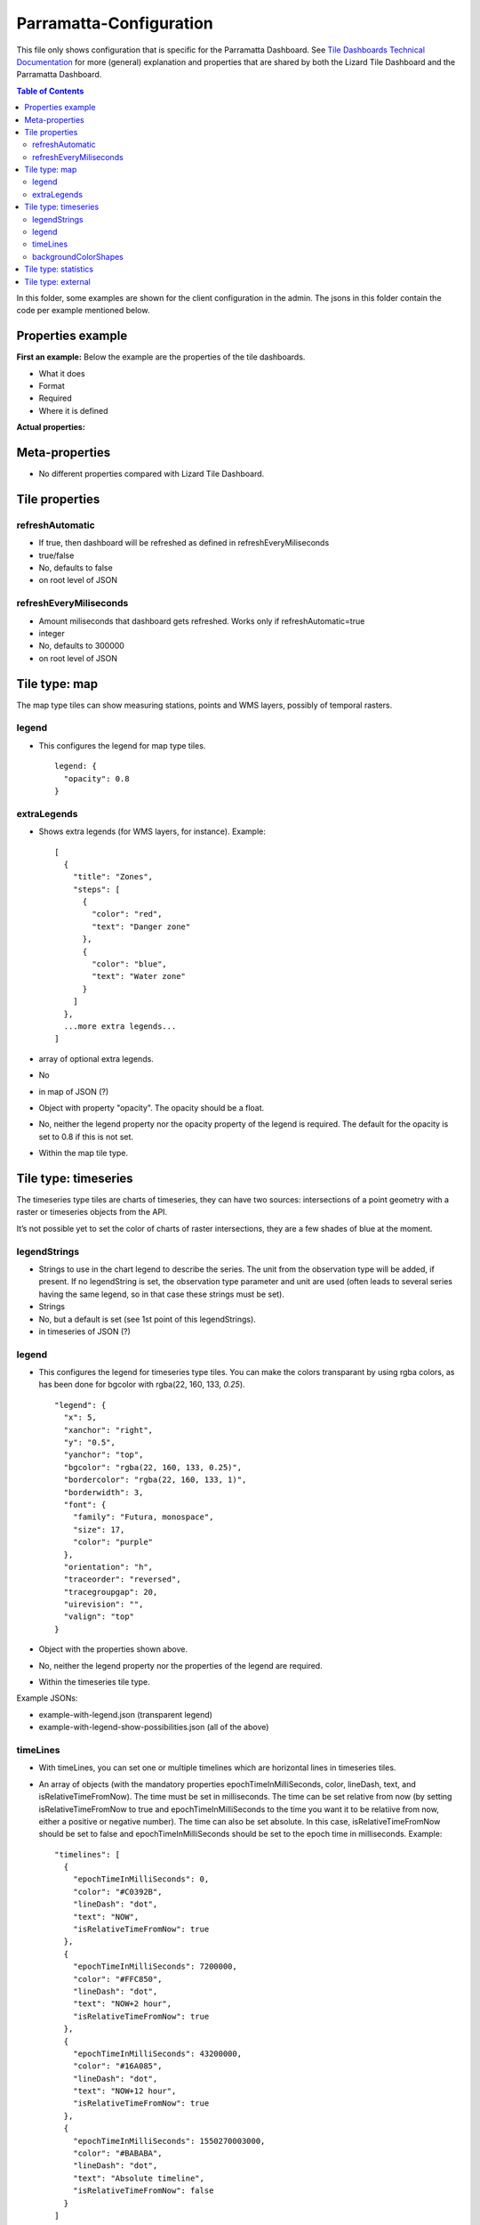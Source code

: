 ========================
Parramatta-Configuration
========================

This file only shows configuration that is specific for the Parramatta Dashboard.
See `Tile Dashboards Technical Documentation <https://github.com/nens/lizard-tile-dashboard/blob/master/configuration/clientConfiguration.rst>`_ for more (general) explanation and properties that are shared by both the Lizard Tile Dashboard and the Parramatta Dashboard.

.. contents:: Table of Contents
   :local:

In this folder, some examples are shown for the client configuration in the admin.
The jsons in this folder contain the code per example mentioned below.


Properties example
==================

**First an example:**
Below the example are the properties of the tile dashboards.

- What it does
- Format
- Required
- Where it is defined

**Actual properties:**


Meta-properties
===============

- No different properties compared with Lizard Tile Dashboard.


Tile properties
===============

refreshAutomatic
----------------
- If true, then dashboard will be refreshed as defined in refreshEveryMiliseconds
- true/false 
- No, defaults to false
- on root level of JSON

refreshEveryMiliseconds
-----------------------
- Amount miliseconds that dashboard gets refreshed. Works only if refreshAutomatic=true
- integer
- No, defaults to 300000
- on root level of JSON


Tile type: map
==============

The map type tiles can show measuring stations, points and WMS layers, possibly of temporal rasters.

legend
------
- This configures the legend for map type tiles.
  ::

    legend: {
      "opacity": 0.8
    }

extraLegends
------------
- Shows extra legends (for WMS layers, for instance). Example:
  ::

    [
      {
        "title": "Zones",
        "steps": [
          {
            "color": "red",
            "text": "Danger zone"
          },
          {
            "color": "blue",
            "text": "Water zone"
          }
        ]
      },
      ...more extra legends...
    ]

- array of optional extra legends.
- No
- in map of JSON (?)

- Object with property "opacity". The opacity should be a float.
- No, neither the legend property nor the opacity property of the legend is required. The default for the opacity is set to 0.8 if this is not set.
- Within the map tile type.


Tile type: timeseries
=====================

The timeseries type tiles are charts of timeseries, they can have two sources: intersections of a point geometry with a raster or timeseries objects from the API.

It’s not possible yet to set the color of charts of raster intersections, they are a few shades of blue at the moment.

legendStrings
-------------
- Strings to use in the chart legend to describe the series. The unit from the observation type will be added, if present. If no legendString is set, the observation type parameter and unit are used (often leads to several series having the same legend, so in that case these strings must be set).
- Strings
- No, but a default is set (see 1st point of this legendStrings).
- in timeseries of JSON (?)

legend
------
- This configures the legend for timeseries type tiles. You can make the colors transparant by using rgba colors, as has been done for bgcolor with rgba(22, 160, 133, *0.25*).
  ::

    "legend": {
      "x": 5,
      "xanchor": "right",
      "y": "0.5",
      "yanchor": "top",
      "bgcolor": "rgba(22, 160, 133, 0.25)",
      "bordercolor": "rgba(22, 160, 133, 1)",
      "borderwidth": 3,
      "font": {
        "family": "Futura, monospace",
        "size": 17,
        "color": "purple"
      },
      "orientation": "h",
      "traceorder": "reversed",
      "tracegroupgap": 20,
      "uirevision": "",
      "valign": "top"
    }

- Object with the properties shown above.
- No, neither the legend property nor the properties of the legend are required.
- Within the timeseries tile type.

Example JSONs:

* example-with-legend.json (transparent legend)
* example-with-legend-show-possibilities.json (all of the above)

timeLines
---------
- With timeLines, you can set one or multiple timelines which are horizontal lines in timeseries tiles.
- An array of objects (with the mandatory properties epochTimeInMilliSeconds, color, lineDash, text, and isRelativeTimeFromNow). The time must be set in milliseconds. The time can be set relative from now (by setting isRelativeTimeFromNow to true and epochTimeInMilliSeconds to the time you want it to be relatiive from now, either a positive or negative number). The time can also be set absolute. In this case, isRelativeTimeFromNow should be set to false and epochTimeInMilliSeconds should be set to the epoch time in milliseconds. Example:
  ::

    "timelines": [
      {
        "epochTimeInMilliSeconds": 0,
        "color": "#C0392B",
        "lineDash": "dot",
        "text": "NOW",
        "isRelativeTimeFromNow": true
      },
      {
        "epochTimeInMilliSeconds": 7200000,
        "color": "#FFC850",
        "lineDash": "dot",
        "text": "NOW+2 hour",
        "isRelativeTimeFromNow": true
      },
      {
        "epochTimeInMilliSeconds": 43200000,
        "color": "#16A085",
        "lineDash": "dot",
        "text": "NOW+12 hour",
        "isRelativeTimeFromNow": true
      },
      {
        "epochTimeInMilliSeconds": 1550270003000,
        "color": "#BABABA",
        "lineDash": "dot",
        "text": "Absolute timeline",
        "isRelativeTimeFromNow": false
      }
    ]

- No. The timeLines property is not mandatory for a timeseries tile. But if you use the timeLines property, it is mandatory to fill in the epochTimeInMilliSeconds, color, lineDash, text and isRelativeTimeFromNow for each timeLine you configure.
- Within the timeseries tile type.

backgroundColorShapes
---------------------
- Background color shapes create a background color for a specific moment in time.
- An array of objects (with the mandatory properties x1EpochTimeInMilliSeconds, x2EpochTimeInMilliSeconds, color, opacity and isRelativeTimeFromNow). Like with the timelines, the time must be set in milliseconds. The time can be set relative from now (by setting isRelativeTimeFromNow to true and epochTimeInMilliSeconds to the time you want it to be relatiive from now, either a positive or negative number). The time can also be set absolute. In this case, isRelativeTimeFromNow should be set to false and epochTimeInMilliSeconds should be set to the epoch time in milliseconds.
  ::

    "backgroundColorShapes": [
      {
        "x1EpochTimeInMilliSeconds": 0,
        "x2EpochTimeInMilliSeconds": 7200000,
        "color": "#FFC850",
        "opacity": "0.5",
        "isRelativeTimeFromNow": true
      },
      {
        "x1EpochTimeInMilliSeconds": 7200000,
        "x2EpochTimeInMilliSeconds": 43200000,
        "color": "#FFF082",
        "opacity": "0.5",
        "isRelativeTimeFromNow": true
      },
      {
        "x1EpochTimeInMilliSeconds": 1550237003000,
        "x2EpochTimeInMilliSeconds": 1550270003000,
        "color": "#BABABA",
        "opacity": "0.5",
        "isRelativeTimeFromNow": false
      }
    ]

- No. The backgroundColorShapes property is not mandatory for a timeseries tile. But if you use the backgroundColorShapes property, it is mandatory to fill in the x1EpochTimeInMilliSeconds, x2EpochTimeInMilliSeconds, color, opacity and isRelativeTimeFromNow for each backgroundColorShapes you configure.
- Within the timeseries tile type.

If you want a backgroundColorShape with a line to the right of it, you should create a timeline on that moment in time. See:

- example-with-timelines-and-backgroundcolorshapes.json


Tile type: statistics
=====================

Nothing can be configured in a statistics type tile, so there should be exactly 1 of this tile type in the list.

The app just retrieves all the alarms that the user has access to, assumes they’re all relevant, and shows statistics on them.

- No different properties compared with Lizard Tile Dashboard.


Tile type: external
===================

The external type tile is for external web pages (must be https, and may have headers that prevent us from using iframes, so not all pages work!).

- No different properties compared with Lizard Tile Dashboard.
